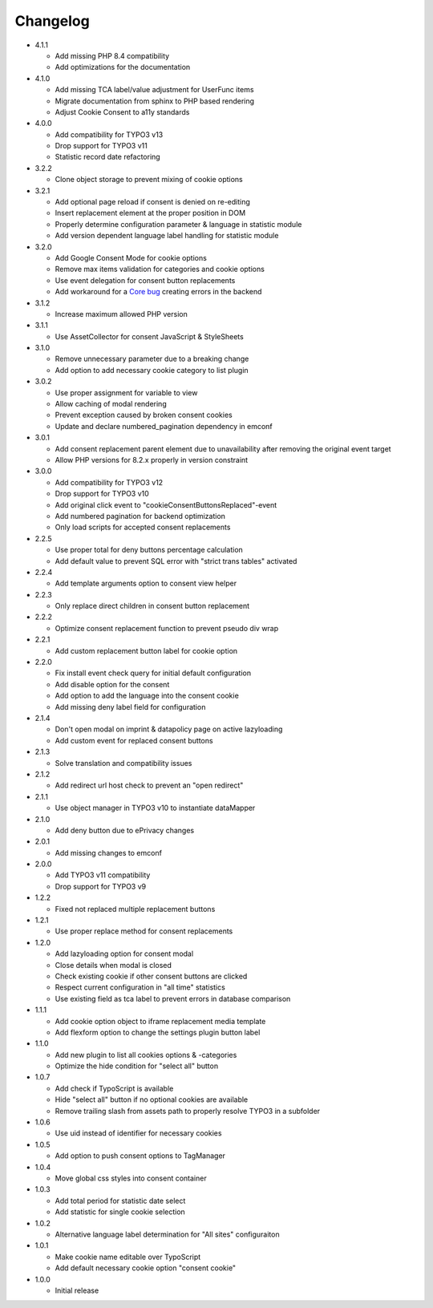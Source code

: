 .. _changelog:

=========
Changelog
=========

* 4.1.1

  * Add missing PHP 8.4 compatibility
  * Add optimizations for the documentation

* 4.1.0

  * Add missing TCA label/value adjustment for UserFunc items
  * Migrate documentation from sphinx to PHP based rendering
  * Adjust Cookie Consent to a11y standards

* 4.0.0

  * Add compatibility for TYPO3 v13
  * Drop support for TYPO3 v11
  * Statistic record date refactoring

* 3.2.2

  * Clone object storage to prevent mixing of cookie options

* 3.2.1

  * Add optional page reload if consent is denied on re-editing
  * Insert replacement element at the proper position in DOM
  * Properly determine configuration parameter & language in statistic module
  * Add version dependent language label handling for statistic module

* 3.2.0

  * Add Google Consent Mode for cookie options
  * Remove max items validation for categories and cookie options
  * Use event delegation for consent button replacements
  * Add workaround for a `Core bug <https://forge.typo3.org/issues/102847>`__ creating errors in the backend

* 3.1.2

  * Increase maximum allowed PHP version

* 3.1.1

  * Use AssetCollector for consent JavaScript & StyleSheets

* 3.1.0

  * Remove unnecessary parameter due to a breaking change
  * Add option to add necessary cookie category to list plugin

* 3.0.2

  * Use proper assignment for variable to view
  * Allow caching of modal rendering
  * Prevent exception caused by broken consent cookies
  * Update and declare numbered_pagination dependency in emconf

* 3.0.1

  * Add consent replacement parent element due to unavailability after removing the original event target
  * Allow PHP versions for 8.2.x properly in version constraint

* 3.0.0

  * Add compatibility for TYPO3 v12
  * Drop support for TYPO3 v10
  * Add original click event to "cookieConsentButtonsReplaced"-event
  * Add numbered pagination for backend optimization
  * Only load scripts for accepted consent replacements

* 2.2.5

  * Use proper total for deny buttons percentage calculation
  * Add default value to prevent SQL error with "strict trans tables" activated

* 2.2.4

  * Add template arguments option to consent view helper

* 2.2.3

  * Only replace direct children in consent button replacement

* 2.2.2

  * Optimize consent replacement function to prevent pseudo div wrap

* 2.2.1

  * Add custom replacement button label for cookie option

* 2.2.0

  * Fix install event check query for initial default configuration
  * Add disable option for the consent
  * Add option to add the language into the consent cookie
  * Add missing deny label field for configuration

* 2.1.4

  * Don't open modal on imprint & datapolicy page on active lazyloading
  * Add custom event for replaced consent buttons

* 2.1.3

  * Solve translation and compatibility issues

* 2.1.2

  * Add redirect url host check to prevent an "open redirect"

* 2.1.1

  * Use object manager in TYPO3 v10 to instantiate dataMapper

* 2.1.0

  * Add deny button due to ePrivacy changes

* 2.0.1

  * Add missing changes to emconf

* 2.0.0

  * Add TYPO3 v11 compatibility
  * Drop support for TYPO3 v9

* 1.2.2

  * Fixed not replaced multiple replacement buttons

* 1.2.1

  * Use proper replace method for consent replacements

* 1.2.0

  * Add lazyloading option for consent modal
  * Close details when modal is closed
  * Check existing cookie if other consent buttons are clicked
  * Respect current configuration in "all time" statistics
  * Use existing field as tca label to prevent errors in database comparison

* 1.1.1

  * Add cookie option object to iframe replacement media template
  * Add flexform option to change the settings plugin button label

* 1.1.0

  * Add new plugin to list all cookies options & -categories
  * Optimize the hide condition for "select all" button

* 1.0.7

  * Add check if TypoScript is available
  * Hide "select all" button if no optional cookies are available
  * Remove trailing slash from assets path to properly resolve TYPO3 in a subfolder

* 1.0.6

  * Use uid instead of identifier for necessary cookies

* 1.0.5

  * Add option to push consent options to TagManager

* 1.0.4

  * Move global css styles into consent container

* 1.0.3

  * Add total period for statistic date select
  * Add statistic for single cookie selection

* 1.0.2

  * Alternative language label determination for "All sites" configuraiton

* 1.0.1

  * Make cookie name editable over TypoScript
  * Add default necessary cookie option "consent cookie"

* 1.0.0

  * Initial release
